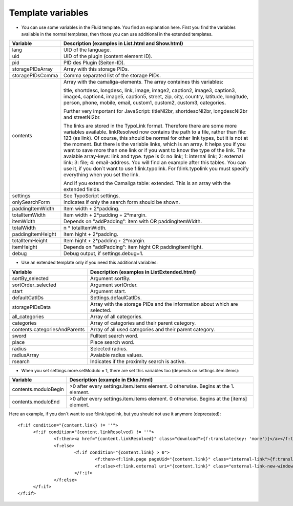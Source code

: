 ﻿

.. ==================================================
.. FOR YOUR INFORMATION
.. --------------------------------------------------
.. -*- coding: utf-8 -*- with BOM.

.. ==================================================
.. DEFINE SOME TEXTROLES
.. --------------------------------------------------
.. role::   underline
.. role::   typoscript(code)
.. role::   ts(typoscript)
   :class:  typoscript
.. role::   php(code)


Template variables
^^^^^^^^^^^^^^^^^^

- You can use some variables in the Fluid template. You find an
  explanation here. First you find the variables available in the normal
  templates, then those you can use additional in the extended templates.

=========================  ============================================================================================
Variable                   Description (examples in List.html and Show.html)
=========================  ============================================================================================
lang                       UID of the language.
uid                        UID of the plugin (content element ID).
pid                        PID des Plugin (Seiten-ID).
storagePIDsArray           Array with this storage PIDs.
storagePIDsComma           Comma separated list of the storage PIDs.
contents                   Array with the camaliga-elements. The array containes this variables:

                           title, shortdesc, longdesc, link, image, image2, caption2, image3, caption3,
                           image4, caption4, image5, caption5, street, zip, city, country,
                           latitude, longitude, person, phone, mobile, email, custom1, custom2, custom3, categories.

                           Further very important for JavaScript: titleNl2br, shortdescNl2br, longdescNl2br and
                           streetNl2br.

                           The links are stored in the TypoLink format. Therefore there are some more variables available.
                           linkResolved now contains the path to a file, rather than file: 123 (as link).
                           Of course, this should be normal for other link types, but it is not at the moment.
                           But there is the variable links, which is an array. It helps you if you want to save more
                           than one link or if you want to know the type of the link.
                           The avaiable array-keys: link and type. type is 0: no link; 1: internal link;
                           2: external link; 3: file; 4: email-address.
                           You will find an example after this tables. You can use it, if you don´t want to use
                           f:link.typolink. For f:link.typolink you must specify everything when you set the link.

                           And if you extend the Camaliga table: extended.
                           This is an array with the extended fields.
settings                   See TypoScript settings.
onlySearchForm             Indicates if only the search form should be shown.
paddingItemWidth           Item width + 2\*padding.
totalItemWidth             Item width + 2\*padding + 2\*margin.
itemWidth                  Depends on "addPadding": item with OR paddingItemWidth.
totalWidth                 n \* totalItemWidth.
paddingItemHeight          Item hight + 2\*padding.
totalItemHeight            Item hight + 2\*padding + 2\*margin.
itemHeight                 Depends on "addPadding": item hight OR paddingItemHight.
debug                      Debug output, if settings.debug=1.
=========================  ============================================================================================


- Use an extended template only if you need this additional variables:

=============================  ===========================================================
Variable                       Description (examples in ListExtended.html)
=============================  ===========================================================
sortBy\_selected               Argument sortBy.
sortOrder\_selected            Argument sortOrder.
start                          Argument start.
defaultCatIDs                  Settings.defaulCatIDs.
storagePIDsData                Array with the storage PIDs and the information about which are selected.
all_categories                 Array of all categories.
categories                     Array of categories and their parent category.
contents.categoriesAndParents  Array of all used categories and their parent category.
sword                          Fulltext search word.
place                          Place search word.
radius                         Selected radius.
radiusArray                    Avaiable radius values.
rsearch                        Indicates if the proximity search is active.
=============================  ===========================================================


- When you set settings.more.setModulo = 1, there are set this variables too (depends on settings.item.items):

===============================  ==========================================================================================
Variable                         Description (example in Ekko.html)
===============================  ==========================================================================================
contents.moduloBegin             >0 after every settings.item.items element. 0 otherwise. Begins at the 1. element.
contents.moduloEnd               >0 after every settings.item.items element. 0 otherwise. Begins at the \[items\] element.
===============================  ==========================================================================================


Here an example, if you don´t want to use f:link.typolink, but you should not use it anymore (deprecated):

::

  <f:if condition="{content.link} != ''">
	<f:if condition="{content.linkResolved} != ''">
		<f:then><a href="{content.linkResolved}" class="download">{f:translate(key: 'more')}</a></f:then>
		<f:else>
			<f:if condition="{content.link} > 0">
				<f:then><f:link.page pageUid="{content.link}" class="internal-link">{f:translate(key: 'more')}</f:link.page></f:then>
				<f:else><f:link.external uri="{content.link}" class="external-link-new-window">{f:translate(key: 'more')}</f:link.external></f:else>
			</f:if>
		</f:else>
	</f:if>
  </f:if>